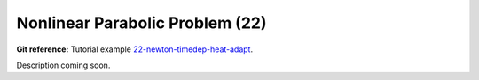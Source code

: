 Nonlinear Parabolic Problem (22)
--------------------------------

**Git reference:** Tutorial example `22-newton-timedep-heat-adapt 
<http://git.hpfem.org/hermes.git/tree/HEAD:/hermes2d/tutorial/22-newton-timedep-heat-adapt>`_.

Description coming soon.
